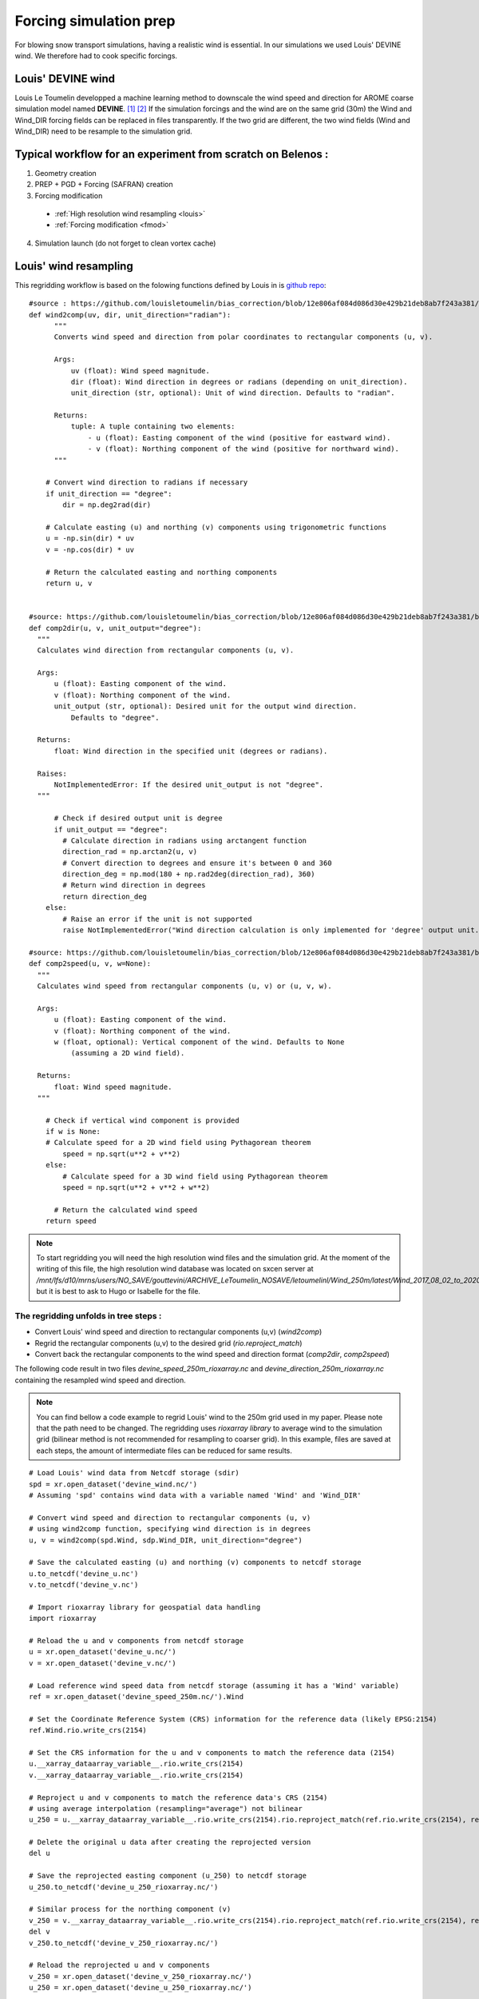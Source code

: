 Forcing simulation prep
=======================

For blowing snow transport simulations, having a realistic wind is essential. In our simulations we used Louis' DEVINE wind. We therefore had to cook specific forcings.


Louis' DEVINE wind
******************

Louis Le Toumelin developped a machine learning method to downscale the wind speed and direction for AROME coarse simulation model named **DEVINE**. [#f1]_ [#f2]_
If the simulation forcings and the wind are on the same grid (30m) the Wind and Wind_DIR forcing fields can be replaced in files transparently.
If the two grid are different, the two wind fields (Wind and Wind_DIR) need to be resample to the simulation grid.


Typical workflow for an experiment from scratch on Belenos :
************************************************************
1. Geometry creation
2. PREP + PGD + Forcing (SAFRAN) creation
3. Forcing modification

  * :ref:`High resolution wind resampling <louis>`
  * :ref:`Forcing modification <fmod>`

4. Simulation launch (do not forget to clean vortex cache)



.. _louis:

Louis' wind resampling
**********************

This regridding workflow is based on the folowing functions defined by Louis in is `github repo <https://github.com/louisletoumelin/bias_correction>`_::

  #source : https://github.com/louisletoumelin/bias_correction/blob/12e806af084d086d30e429b21deb8ab7f243a381/bias_correction/train/wind_utils.py#L37
  def wind2comp(uv, dir, unit_direction="radian"):
        """
        Converts wind speed and direction from polar coordinates to rectangular components (u, v).

        Args:
            uv (float): Wind speed magnitude.
            dir (float): Wind direction in degrees or radians (depending on unit_direction).
            unit_direction (str, optional): Unit of wind direction. Defaults to "radian".

        Returns:
            tuple: A tuple containing two elements:
                - u (float): Easting component of the wind (positive for eastward wind).
                - v (float): Northing component of the wind (positive for northward wind).
        """

      # Convert wind direction to radians if necessary
      if unit_direction == "degree":
          dir = np.deg2rad(dir)

      # Calculate easting (u) and northing (v) components using trigonometric functions
      u = -np.sin(dir) * uv
      v = -np.cos(dir) * uv

      # Return the calculated easting and northing components
      return u, v


  #source: https://github.com/louisletoumelin/bias_correction/blob/12e806af084d086d30e429b21deb8ab7f243a381/bias_correction/train/wind_utils.py#L48
  def comp2dir(u, v, unit_output="degree"):
    """
    Calculates wind direction from rectangular components (u, v).

    Args:
        u (float): Easting component of the wind.
        v (float): Northing component of the wind.
        unit_output (str, optional): Desired unit for the output wind direction.
            Defaults to "degree".

    Returns:
        float: Wind direction in the specified unit (degrees or radians).

    Raises:
        NotImplementedError: If the desired unit_output is not "degree".
    """

        # Check if desired output unit is degree
        if unit_output == "degree":
          # Calculate direction in radians using arctangent function
          direction_rad = np.arctan2(u, v)
          # Convert direction to degrees and ensure it's between 0 and 360
          direction_deg = np.mod(180 + np.rad2deg(direction_rad), 360)
          # Return wind direction in degrees
          return direction_deg
      else:
          # Raise an error if the unit is not supported
          raise NotImplementedError("Wind direction calculation is only implemented for 'degree' output unit.")

  #source: https://github.com/louisletoumelin/bias_correction/blob/12e806af084d086d30e429b21deb8ab7f243a381/bias_correction/train/wind_utils.py#L4
  def comp2speed(u, v, w=None):
    """
    Calculates wind speed from rectangular components (u, v) or (u, v, w).

    Args:
        u (float): Easting component of the wind.
        v (float): Northing component of the wind.
        w (float, optional): Vertical component of the wind. Defaults to None
            (assuming a 2D wind field).

    Returns:
        float: Wind speed magnitude.
    """

      # Check if vertical wind component is provided
      if w is None:
      # Calculate speed for a 2D wind field using Pythagorean theorem
          speed = np.sqrt(u**2 + v**2)
      else:
          # Calculate speed for a 3D wind field using Pythagorean theorem
          speed = np.sqrt(u**2 + v**2 + w**2)

        # Return the calculated wind speed
      return speed



.. note::
  To start regridding you will need the high resolution wind files and the simulation grid.
  At the moment of the writing of this file, the high resolution wind database was located on sxcen server at */mnt/lfs/d10/mrns/users/NO_SAVE/gouttevini/ARCHIVE_LeToumelin_NOSAVE/letoumelinl/Wind_250m/latest/Wind_2017_08_02_to_2020_05_31.nc* but it is best to ask to Hugo or Isabelle for the file.

The regridding unfolds in tree steps :
--------------------------------------

* Convert Louis' wind speed and direction to rectangular components (u,v) (*wind2comp*)
* Regrid the rectangular components (u,v) to the desired grid (*rio.reproject_match*)
* Convert back the rectangular components to the wind speed and direction format (*comp2dir*, *comp2speed*)

The following code result in two files *devine_speed_250m_rioxarray.nc* and *devine_direction_250m_rioxarray.nc* containing the resampled wind speed and direction.

.. note::
  You can find bellow a code example to regrid Louis' wind to the 250m grid used in my paper.
  Please note that the path need to be changed. The regridding uses *rioxarray library* to average wind to the simulation grid (bilinear method is not recommended for resampling to coarser grid).
  In this example, files are saved at each steps, the amount of intermediate files can be reduced for same results.

::

  # Load Louis' wind data from Netcdf storage (sdir)
  spd = xr.open_dataset('devine_wind.nc/')
  # Assuming 'spd' contains wind data with a variable named 'Wind' and 'Wind_DIR'

  # Convert wind speed and direction to rectangular components (u, v)
  # using wind2comp function, specifying wind direction is in degrees
  u, v = wind2comp(spd.Wind, sdp.Wind_DIR, unit_direction="degree")

  # Save the calculated easting (u) and northing (v) components to netcdf storage
  u.to_netcdf('devine_u.nc')
  v.to_netcdf('devine_v.nc')

  # Import rioxarray library for geospatial data handling
  import rioxarray

  # Reload the u and v components from netcdf storage
  u = xr.open_dataset('devine_u.nc/')
  v = xr.open_dataset('devine_v.nc/')

  # Load reference wind speed data from netcdf storage (assuming it has a 'Wind' variable)
  ref = xr.open_dataset('devine_speed_250m.nc/').Wind

  # Set the Coordinate Reference System (CRS) information for the reference data (likely EPSG:2154)
  ref.Wind.rio.write_crs(2154)

  # Set the CRS information for the u and v components to match the reference data (2154)
  u.__xarray_dataarray_variable__.rio.write_crs(2154)
  v.__xarray_dataarray_variable__.rio.write_crs(2154)

  # Reproject u and v components to match the reference data's CRS (2154)
  # using average interpolation (resampling="average") not bilinear
  u_250 = u.__xarray_dataarray_variable__.rio.write_crs(2154).rio.reproject_match(ref.rio.write_crs(2154), resampling="average")

  # Delete the original u data after creating the reprojected version
  del u

  # Save the reprojected easting component (u_250) to netcdf storage
  u_250.to_netcdf('devine_u_250_rioxarray.nc/')

  # Similar process for the northing component (v)
  v_250 = v.__xarray_dataarray_variable__.rio.write_crs(2154).rio.reproject_match(ref.rio.write_crs(2154), resampling="average")
  del v
  v_250.to_netcdf('devine_v_250_rioxarray.nc/')

  # Reload the reprojected u and v components
  v_250 = xr.open_dataset('devine_v_250_rioxarray.nc/')
  u_250 = xr.open_dataset('devine_u_250_rioxarray.nc/')

  # Calculate wind direction from reprojected components using comp2dir function
  # specifying degrees as the output unit
  dir_250_rioxarray = comp2dir(u_250.__xarray_dataarray_variable__, v_250.__xarray_dataarray_variable__, unit_output="degree")

  # Save the calculated wind direction to nectdf storage
  dir_250_rioxarray.to_netcdf('devine_direction_250m_rioxarray.nc/')

  # Calculate wind speed from reprojected components using comp2speed function
  speed_250_rioxarray = comp2speed(u_250.__xarray_dataarray_variable__, v_250.__xarray_dataarray_variable__, w=None)

  # Save the calculated wind speed to nectdf storage
  speed_250_rioxarray.to_necdf('devine_speed_250m_rioxarray.nc/')









.. _fmod:

Forcing modification
********************


You can find bellow an example to replace Wind and Wind_DIR forcing fields in forcings.

.. note::
  In this example, already resampled 250m Louis' wind is added to 250m SAFRAN forcing.
  Same method can be applied to different fields and resolution.
  Please note that the path need to be changed.

Imports::

  # Import libraries for working with xarray data (xr)
  import xarray as xr

  # Import NumPy for numerical operations
  import numpy as np

  # Import garbage collector (gc)
  import gc
  gc.collect()  # Collect garbage before starting further processing

Downloading wind and SAFRAN Forcing Data::

  # Load wind speed data from netcdf storage with a variable renamed to 'Wind'
  windlouis_speed=xr.open_dataset('/devine_speed_250m_rioxarray.nc/').rename({'__xarray_dataarray_variable__':'Wind'})

  # Load wind direction data from netcdf storage with a variable renamed to 'Wind_DIR'
  windlouis_direction=xr.open_dataset('/devine_direction_250m_rioxarray.nc/').rename({'__xarray_dataarray_variable__':'Wind_DIR'})

  # Download SAFRAN forcing data for a specific time range (2017-08-01 to 2018-08-01)
  louismixtapesafran17=xr.open_dataset("/scratch/mtool/haddjeria/hendrix/gr250ls/rawsafran/meteo/FORCING_2017080106_2018080106.nc")

Time Series Generation (aim is to check for missing time steps)::

  # Create an array of timestamps from the starting time of SAFRAN data with hourly intervals until the end time + 1 hour
  a=np.arange(louismixtapesafran17.time[0].values, louismixtapesafran17.time[-1].values+ np.timedelta64(1, "h"), np.timedelta64(1, "h"))

  # Print the length of the generated time series (should match the expected number of time steps)
  print(len(a))
  a

Selecting Wind Data for Matching Time Range (aim is to check for missing time steps)::

  # Select wind direction data for the same time range as SAFRAN data
  wind_dir = windlouis_direction.sel(time=slice(louismixtapesafran17.time[0].values,louismixtapesafran17.time[-1].values))

  # Select wind speed data for the same time range as SAFRAN data
  wind_speed = windlouis_speed.sel(time=slice(louismixtapesafran17.time[0].values,louismixtapesafran17.time[-1].values))

  # Check if the lengths of time series in wind data and SAFRAN data match
  len(a) == len(wind_dir.time)
  len(a) == len(wind_speed.time)

  # Find any differences (exclusive OR) between time steps in wind data and SAFRAN data (should ideally be empty)
  print(np.setxor1d(wind_dir.time,louismixtapesafran17.time))

Adding Wind Data to SAFRAN Dataset::

  # Check the wind direction data (Wind_DIR)
  wind_dir.Wind_DIR  # likely for verification purposes

  # Add wind direction data as a variable named 'Wind_DIR' to the SAFRAN dataset
  louismixtapesafran17['Wind_DIR'] = wind_dir.Wind_DIR

  # Add wind speed data as a variable named 'Wind' to the SAFRAN dataset
  louismixtapesafran17['Wind'] = wind_speed.Wind

  # Set reference height (UREF) in the SAFRAN dataset to a constant value of 10 meters (assuming Arome model reference height)
  louismixtapesafran17['UREF'].values = np.ones(louismixtapesafran17.UREF.shape,dtype=np.float32)*10

  # Add attributes to the 'Wind' variable in the SAFRAN dataset
  louismixtapesafran17["Wind"]=louismixtapesafran17.Wind.assign

Adding Attributes to Variables::

  # Add attributes to the 'Wind' variable in the SAFRAN dataset
  louismixtapesafran17["Wind"] = louismixtapesafran17.Wind.assign_attrs(
    {'long_name': 'Wind Speed',  # Descriptive name of the variable
     'units': 'm/s',               # Units of the data (meters per second)
     'standard_name': 'wind_speed', # Standard name for wind speed data in climate and forecasting models
     'origin' : 'Arome Wind downscaled with DEVINE2 by Louis'  # Source of the data
  })

  # Similarly, add attributes to the 'Wind_DIR' variable
  louismixtapesafran17["Wind_DIR"] = louismixtapesafran17.Wind_DIR.assign_attrs(
    {'long_name': 'Wind Direction',  # Descriptive name of the variable
     'units': 'deg',                 # Units of the data (degrees)
     'standard_name': 'wind_from_direction',  # Standard name for wind direction data
     'origin' : 'Arome Wind downscaled with DEVINE2 by Louis'  # Source of the data
  })

  # Add attributes to the 'time' variable
  louismixtapesafran17['time'] = louismixtapesafran17.time.assign_attrs(
    {'long_name': 'time',  # Descriptive name of the variable
     'standard_name': 'time'  # Standard name for time data in climate and forecasting models
  })

  # Print the modified SAFRAN dataset for inspection (likely commented out for brevity)
  louismixtapesafran17

Encoding and saving:

.. note::

  Please note that the generation of the final forcing file to be read by SURFEX need precised characteristics. File need to be in NETCDF4_CLASSIC format, the time dimension need to be UNLIMITED and encoded in int32.
  If the file is large, it can be compressed to reduce transfert time (at cost of small read overtime)

::

  # Compression settings for the NetCDF file
  # Enable zlib compression with compression level 5 (higher level means better compression but slower processing)
  comp = dict(zlib=True, complevel=5)

  # Create a dictionary to define encoding for each variable in the dataset
  # Apply the compression settings (comp dictionary) to all data variables (data_vars)
  encoding = {var: comp for var in louismixtapesafran17.data_vars}

  # Update the encoding dictionary specifically for the 'time' variable
  # Set the data type to 'int32' (hardcoded in Fortran SURFEX)
  encoding.update({'time':{"dtype": "int32"}})

  # Print the resulting encoding dictionary (likely for verification purposes)
  print(encoding)

  # Define the path to save the NetCDF file
  path = '/scratch/mtool/haddjeria/tc/forcing/250m/Safran/'
  file = 'FORCING_2017080106_2018080106.nc'

  # Combine path and filename to create the full temporary filename
  tempfile = path + file

  # Save the modified SAFRAN dataset as a NetCDF file (format='NETCDF4_CLASSIC')
  # Specify unlimited dimension for 'time' to allow for future growth
  # Use the defined encoding dictionary for compression and data type settings
  louismixtapesafran17.to_netcdf(tempfile, unlimited_dims={'time':True}, format='NETCDF4_CLASSIC', encoding=encoding)

Cleaning::

  del louismixtapesafran17
  del a
  del wind_speed
  del wind_dir
  gc.collect() # Collect garbage

.. rubric:: Footnotes

.. [#f1] https://doi.org/10.5194/npg-31-75-2024
.. [#f2] https://doi.org/10.1175/AIES-D-22-0034.1
